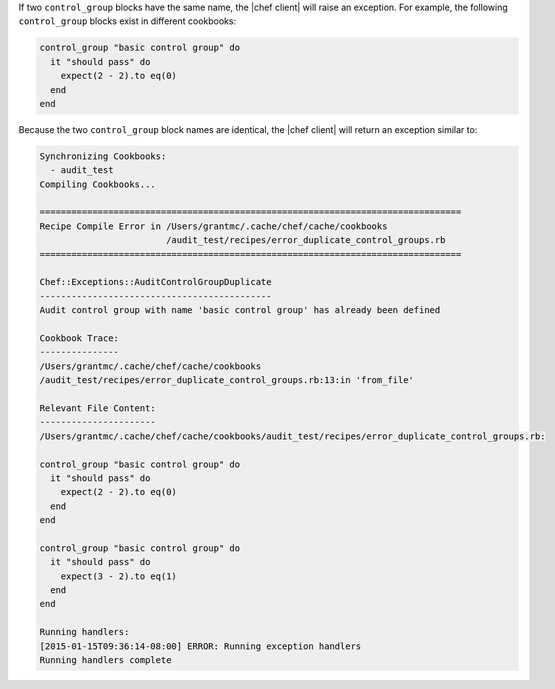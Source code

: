 .. This is an included how-to. 


If two ``control_group`` blocks have the same name, the |chef client| will raise an exception. For example, the following ``control_group`` blocks exist in different cookbooks:

.. code-block:: ruby

   control_group "basic control group" do
     it "should pass" do
       expect(2 - 2).to eq(0)
     end
   end

.. code-block:: ruby
   control_group "basic control group" do
     it "should pass" do
       expect(3 - 2).to eq(1)
     end
   end

Because the two ``control_group`` block names are identical, the |chef client| will return an exception similar to:

.. code-block:: ruby

   Synchronizing Cookbooks:
     - audit_test
   Compiling Cookbooks...
   
   ================================================================================
   Recipe Compile Error in /Users/grantmc/.cache/chef/cache/cookbooks
                           /audit_test/recipes/error_duplicate_control_groups.rb
   ================================================================================
   
   Chef::Exceptions::AuditControlGroupDuplicate
   --------------------------------------------
   Audit control group with name 'basic control group' has already been defined
   
   Cookbook Trace:
   ---------------
   /Users/grantmc/.cache/chef/cache/cookbooks
   /audit_test/recipes/error_duplicate_control_groups.rb:13:in 'from_file'
   
   Relevant File Content:
   ----------------------
   /Users/grantmc/.cache/chef/cache/cookbooks/audit_test/recipes/error_duplicate_control_groups.rb:
   
   control_group "basic control group" do
     it "should pass" do
       expect(2 - 2).to eq(0)
     end
   end
   
   control_group "basic control group" do
     it "should pass" do
       expect(3 - 2).to eq(1)
     end
   end
   
   Running handlers:
   [2015-01-15T09:36:14-08:00] ERROR: Running exception handlers
   Running handlers complete

